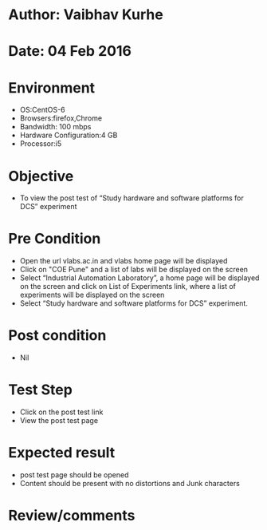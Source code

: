 * Author: Vaibhav Kurhe
* Date: 04 Feb 2016

* Environment
  - OS:CentOS-6 
  - Browsers:firefox,Chrome
  - Bandwidth: 100 mbps
  - Hardware Configuration:4 GB
  - Processor:i5

* Objective
  - To view the post test of “Study hardware and software platforms for DCS” experiment
 
* Pre Condition
  - Open the url vlabs.ac.in and vlabs home page will be displayed
  - Click on "COE Pune" and a list of labs will be displayed on the screen
  - Select “Industrial Automation Laboratory”, a home page will be displayed on the screen and click on List of Experiments link, 	where a list of experiments will be displayed on the screen
  - Select “Study hardware and software platforms for DCS” experiment.

* Post condition
  - Nil	

* Test Step    
  - Click on the post test link
  - View the post test page

* Expected result     
  - post test page should be opened
  - Content should be present with no distortions and Junk characters

* Review/comments
